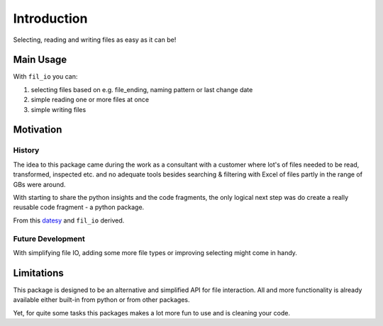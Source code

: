 ************
Introduction
************

Selecting, reading and writing files as easy as it can be!


Main Usage
##########

With ``fil_io`` you can:

1. selecting files based on e.g. file_ending, naming pattern or last change date
2. simple reading one or more files at once
3. simple writing files


Motivation
##########

History
***********

The idea to this package came during the work as a consultant with a customer where lot's of files needed
to be read, transformed, inspected etc. and no adequate tools besides searching & filtering with Excel of files partly in the range of GBs were around.

With starting to share the python insights and the code fragments, the only logical next step was do create a really reusable code fragment - a python package.

From this `datesy <https://github.com/janluak/datesy>`_ and ``fil_io`` derived.

Future Development
*********************

With simplifying file IO, adding some more file types or improving selecting might come in handy.


Limitations
###########

This package is designed to be an alternative and simplified API for file interaction.
All and more functionality is already available either built-in from python or from other packages.

Yet, for quite some tasks this packages makes a lot more fun to use and is cleaning your code.
